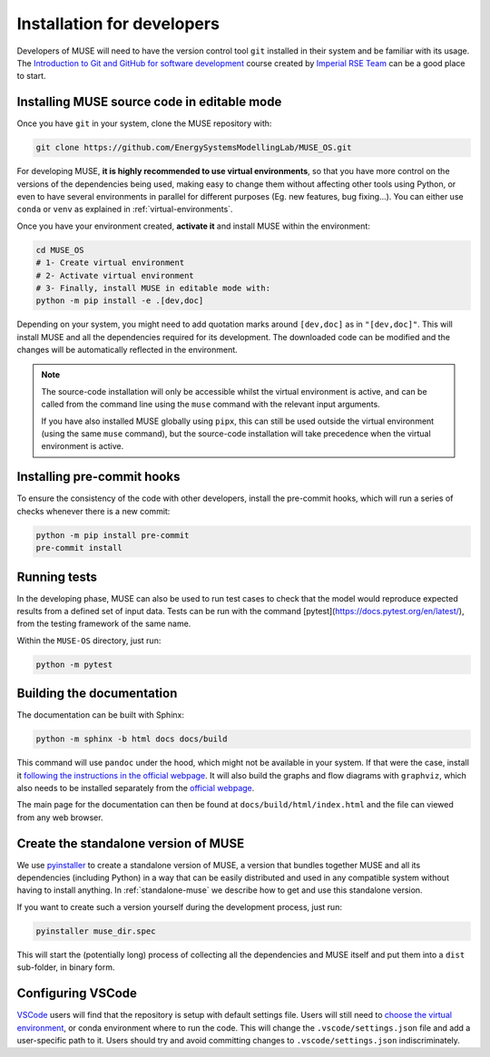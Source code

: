.. _developers:

Installation for developers
---------------------------

Developers of MUSE will need to have the version control tool ``git`` installed in their system and be familiar with its usage. The `Introduction to Git and GitHub for software development <https://imperialcollegelondon.github.io/introductory_grad_school_git_course/>`_ course created by `Imperial RSE Team <https://www.imperial.ac.uk/admin-services/ict/self-service/research-support/rcs/service-offering/research-software-engineering/>`_ can be a good place to start.

Installing MUSE source code in editable mode
~~~~~~~~~~~~~~~~~~~~~~~~~~~~~~~~~~~~~~~~~~~~

Once you have ``git`` in your system, clone the MUSE repository with:

.. code-block:: bash

    git clone https://github.com/EnergySystemsModellingLab/MUSE_OS.git


For developing MUSE, **it is highly recommended to use virtual environments**, so that you have more control on the versions of the dependencies being used, making easy to change them without affecting other tools using Python, or even to have several environments in parallel for different purposes (Eg. new features, bug fixing...). You can either use ``conda`` or ``venv`` as explained in :ref:`virtual-environments`.

Once you have your environment created, **activate it** and install MUSE within the environment:

.. code-block:: bash

    cd MUSE_OS
    # 1- Create virtual environment
    # 2- Activate virtual environment
    # 3- Finally, install MUSE in editable mode with:
    python -m pip install -e .[dev,doc]

Depending on your system, you might need to add quotation marks around ``[dev,doc]`` as in ``"[dev,doc]"``. This will install MUSE and all the dependencies required for its development. The downloaded code can be modified and the changes will be automatically reflected in the environment.

.. note::

    The source-code installation will only be accessible whilst the virtual environment is active, and can be called from the command line using the ``muse`` command with the relevant input arguments.

    If you have also installed MUSE globally using ``pipx``, this can still be used outside the virtual environment (using the same ``muse`` command), but the source-code installation will take precedence when the virtual environment is active.

Installing pre-commit hooks
~~~~~~~~~~~~~~~~~~~~~~~~~~~

To ensure the consistency of the code with other developers, install the pre-commit hooks, which will run a series of checks whenever there is a new commit:

.. code-block:: bash

    python -m pip install pre-commit
    pre-commit install

Running tests
~~~~~~~~~~~~~

In the developing phase, MUSE can also be used to run test cases to check that the model would reproduce expected results from a defined set of input data. Tests can be run with the command [pytest](https://docs.pytest.org/en/latest/), from the testing framework of the same name.

Within the ``MUSE-OS`` directory, just run:

.. code-block:: bash

    python -m pytest

Building the documentation
~~~~~~~~~~~~~~~~~~~~~~~~~~

The documentation can be built with Sphinx:

.. code-block:: bash

    python -m sphinx -b html docs docs/build

This command will use ``pandoc`` under the hood, which might not be available in your system. If that were the case, install it `following the instructions in the official webpage <https://pandoc.org/installing.html>`_. It will also build the graphs and flow diagrams with ``graphviz``, which also needs to be installed separately from the `official webpage <https://graphviz.org/download/>`_.

The main page for the documentation can then be found at ``docs/build/html/index.html`` and the file can viewed from any web browser.

Create the standalone version of MUSE
~~~~~~~~~~~~~~~~~~~~~~~~~~~~~~~~~~~~~

We use `pyinstaller <https://pyinstaller.org/en/stable/>`_ to create a standalone version of MUSE, a version that bundles together MUSE and all its dependencies (including Python) in a way that can be easily distributed and used in any compatible system without having to install anything. In :ref:`standalone-muse` we describe how to get and use this standalone version.

If you want to create such a version yourself during the development process, just run:

.. code-block:: bash

    pyinstaller muse_dir.spec

This will start the (potentially long) process of collecting all the dependencies and MUSE itself and put them into a ``dist`` sub-folder, in binary form.

Configuring VSCode
~~~~~~~~~~~~~~~~~~

`VSCode <https://code.visualstudio.com/>`_ users will find that the repository is setup with default settings file.  Users will still need to `choose the virtual environment <https://code.visualstudio.com/docs/python/environments#_select-and-activate-an-environment>`_, or conda environment where to run the code. This will change the ``.vscode/settings.json`` file and add a user-specific path to it. Users should try and avoid committing changes to ``.vscode/settings.json`` indiscriminately.
